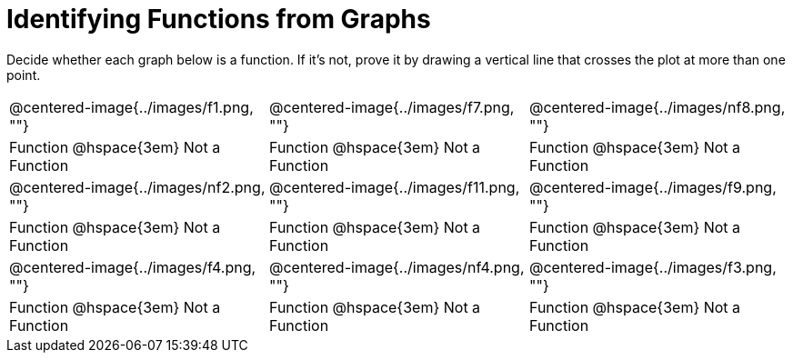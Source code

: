 = Identifying Functions from Graphs

Decide whether each graph below is a function. If it's not, prove it by drawing a vertical line that crosses the plot at more than one point.

[cols="^1,^1,^1"]
|===
|@centered-image{../images/f1.png, ""}		|@centered-image{../images/f7.png, ""}		|@centered-image{../images/nf8.png, ""}
| Function @hspace{3em}  Not a Function			| Function @hspace{3em}  Not a Function			| Function @hspace{3em}  Not a Function
|@centered-image{../images/nf2.png, ""}		|@centered-image{../images/f11.png, ""}		|@centered-image{../images/f9.png, ""}
| Function @hspace{3em} Not a Function			| Function @hspace{3em} Not a Function			| Function @hspace{3em} Not a Function
|@centered-image{../images/f4.png, ""}		|@centered-image{../images/nf4.png, ""}	  	|@centered-image{../images/f3.png, ""}
| Function @hspace{3em} Not a Function			| Function @hspace{3em} Not a Function			| Function @hspace{3em} Not a Function
|===
